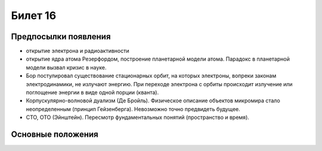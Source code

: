 ========
Билет 16
========

Предпосылки появления
=====================

- открытие электрона и радиоактивности
- открытие ядра атома Резерфордом, построение планетарной модели атома.
  Парадокс в планетарной модели вызвал кризис в науке.
- Бор постулировал существование стационарных орбит, на которых электроны,
  вопреки законам электродинамики, не излучают энергию. При переходе электрона
  с орбиты происходит излучение или поглощение энергии в виде одной порции
  (кванта).
- Корпускулярно-волновой дуализм (Де Бройль). Физическое описание объектов
  микромира стало неопределенным (принцип Гейзенберга). Невозможно точно
  предвидеть будущее.
- СТО, ОТО (Эйнштейн). Пересмотр фундаментальных понятий (пространство и время).

Основные положения
==================
